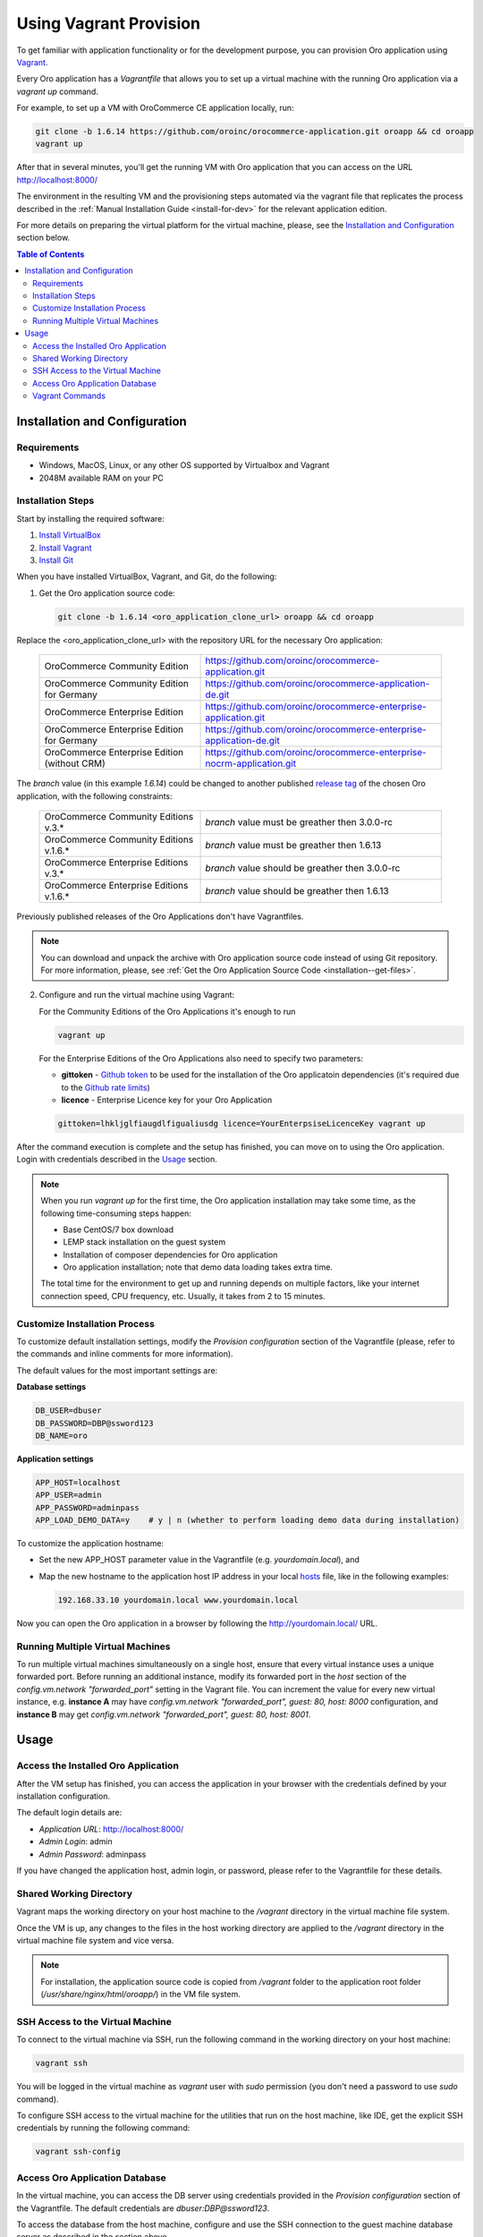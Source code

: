 .. _vagrant_installation:

Using Vagrant Provision
=======================

To get familiar with application functionality or for the development purpose, you can provision Oro application using `Vagrant <https://www.vagrantup.com/>`_.

Every Oro application has a *Vagrantfile* that allows you to set up a virtual machine with the running Oro application via a `vagrant up` command.

For example, to set up a VM with OroCommerce CE application locally, run:

.. code:: bash

    git clone -b 1.6.14 https://github.com/oroinc/orocommerce-application.git oroapp && cd oroapp
    vagrant up

After that in several minutes, you'll get the running VM with Oro application that you can access on the URL http://localhost:8000/

The environment in the resulting VM and the provisioning steps automated via the vagrant file that replicates the process described in the :ref:`Manual Installation Guide <install-for-dev>` for the relevant application edition.

For more details on preparing the virtual platform for the virtual machine, please, see the `Installation and Configuration`_ section below.

.. contents:: Table of Contents
   :local:
   :depth: 2

Installation and Configuration
------------------------------

Requirements
^^^^^^^^^^^^

* Windows, MacOS, Linux, or any other OS supported by Virtualbox and Vagrant
* 2048M available RAM on your PC

Installation Steps
^^^^^^^^^^^^^^^^^^

Start by installing the required software:

1. `Install VirtualBox <https://www.virtualbox.org/wiki/Downloads>`_
2. `Install Vagrant <https://www.vagrantup.com/docs/installation/>`_
3. `Install Git <https://www.atlassian.com/git/tutorials/install-git>`_

When you have installed VirtualBox, Vagrant, and Git, do the following:

1. Get the Oro application source code:

   .. code:: bash

      git clone -b 1.6.14 <oro_application_clone_url> oroapp && cd oroapp

Replace the <oro_application_clone_url> with the repository URL for the necessary Oro application:

   .. csv-table::
      :widths: 20, 30

      "OroCommerce Community Edition","https://github.com/oroinc/orocommerce-application.git"
      "OroCommerce Community Edition for Germany","https://github.com/oroinc/orocommerce-application-de.git"
      "OroCommerce Enterprise Edition","https://github.com/oroinc/orocommerce-enterprise-application.git"
      "OroCommerce Enterprise Edition for Germany","https://github.com/oroinc/orocommerce-enterprise-application-de.git"
      "OroCommerce Enterprise Edition (without CRM)","https://github.com/oroinc/orocommerce-enterprise-nocrm-application.git"

The *branch* value (in this example *1.6.14*) could be changed to another published `release tag <https://github.com/oroinc/orocommerce-application/releases>`_ of the chosen Oro application,
with the following constraints:

   .. csv-table::
      :widths: 20, 30

      "OroCommerce Community Editions v.3.*","*branch* value must be greather then 3.0.0-rc"
      "OroCommerce Community Editions v.1.6.*","*branch* value must be greather then 1.6.13"
      "OroCommerce Enterprise Editions v.3.*","*branch* value should be greather then 3.0.0-rc"
      "OroCommerce Enterprise Editions v.1.6.*","*branch* value should be greather then 1.6.13"

Previously published releases of the Oro Applications don't have Vagrantfiles.

.. note:: You can download and unpack the archive with Oro application source code instead of using Git repository. For more information, please, see :ref:`Get the Oro Application Source Code <installation--get-files>`.

2. Configure and run the virtual machine using Vagrant:

   For the Community Editions of the Oro Applications it's enough to run

   .. code:: bash
  
      vagrant up

   For the Enterprise Editions of the Oro Applications also need to specify two parameters:

   - **gittoken** - `Github token <https://github.com/settings/tokens>`_ to be used for the installation of the Oro applicatoin dependencies (it's required due to the `Github rate limits <https://getcomposer.org/doc/articles/troubleshooting.md#api-rate-limit-and-oauth-tokens>`_)
   - **licence** - Enterprise Licence key for your Oro Application

   .. code:: bash

      gittoken=lhkljglfiaugdlfigualiusdg licence=YourEnterpsiseLicenceKey vagrant up

After the command execution is complete and the setup has finished, you can move on to using the Oro application. Login with credentials described in the `Usage`_ section.

.. note:: When you run `vagrant up` for the first time, the Oro application installation may take some time, as the following time-consuming steps happen:

   * Base CentOS/7 box download 
   * LEMP stack installation on the guest system
   * Installation of composer dependencies for Oro application
   * Oro application installation; note that demo data loading takes extra time.

   The total time for the environment to get up and running depends on multiple factors, like your internet connection speed, CPU frequency, etc. Usually, it takes from 2 to 15 minutes.

Customize Installation Process
^^^^^^^^^^^^^^^^^^^^^^^^^^^^^^

To customize default installation settings, modify the `Provision configuration` section of the Vagrantfile (please, refer to the commands and inline comments for more information).

The default values for the most important settings are:

**Database settings**

.. code:: bash

   DB_USER=dbuser
   DB_PASSWORD=DBP@ssword123
   DB_NAME=oro

**Application settings**

.. code:: bash

   APP_HOST=localhost
   APP_USER=admin
   APP_PASSWORD=adminpass
   APP_LOAD_DEMO_DATA=y    # y | n (whether to perform loading demo data during installation)

To customize the application hostname:

* Set the new APP_HOST parameter value in the Vagrantfile (e.g. `yourdomain.local`), and
* Map the new hostname to the application host IP address in your local `hosts <https://en.wikipedia.org/wiki/Hosts_(file)>`_ file, like in the following examples:

  .. code:: bash

     192.168.33.10 yourdomain.local www.yourdomain.local

Now you can open the Oro application in a browser by following the http://yourdomain.local/ URL.

Running Multiple Virtual Machines
^^^^^^^^^^^^^^^^^^^^^^^^^^^^^^^^^

To run multiple virtual machines simultaneously on a single host, ensure that every virtual instance uses a unique forwarded port. Before running an additional instance, modify its forwarded port in the *host* section of the *config.vm.network "forwarded_port"* setting in the Vagrant file.  You can increment the value for every new virtual instance, e.g. **instance A** may have *config.vm.network "forwarded_port", guest: 80, host: 8000* configuration, and **instance B** may get *config.vm.network "forwarded_port", guest: 80, host: 8001*.

Usage
-----

Access the Installed Oro Application
^^^^^^^^^^^^^^^^^^^^^^^^^^^^^^^^^^^^

After the VM setup has finished, you can access the application in your browser with the credentials defined by your installation configuration.

The default login details are:

* *Application URL*: http://localhost:8000/
* *Admin Login*: admin
* *Admin Password*: adminpass

If you have changed the application host, admin login, or password, please refer to the Vagrantfile for these details.

Shared Working Directory
^^^^^^^^^^^^^^^^^^^^^^^^

Vagrant maps the working directory on your host machine to the */vagrant* directory in the virtual machine file system.

Once the VM is up, any changes to the files in the host working directory are applied to the */vagrant* directory in the virtual machine file system and vice versa.

.. note::

   For installation, the application source code is copied from */vagrant* folder to the application root folder (*/usr/share/nginx/html/oroapp/*) in the VM file system.

SSH Access to the Virtual Machine
^^^^^^^^^^^^^^^^^^^^^^^^^^^^^^^^^

To connect to the virtual machine via SSH, run the following command in the working directory on your host machine:

.. code:: bash

   vagrant ssh

You will be logged in the virtual machine as *vagrant* user with *sudo* permission (you don't need a password to use *sudo* command).

To configure SSH access to the virtual machine for the utilities that run on the host machine, like IDE, get the explicit SSH credentials by running the following command:

.. code:: bash

   vagrant ssh-config

Access Oro Application Database
^^^^^^^^^^^^^^^^^^^^^^^^^^^^^^^

In the virtual machine, you can access the DB server using credentials provided in the *Provision configuration* section of
the Vagrantfile. The default credentials are *dbuser:DBP@ssword123*.

To access the database from the host machine, configure and use the SSH connection to the guest machine database server as described in the section above.

Vagrant Сommands
^^^^^^^^^^^^^^^^

* `vagrant up` -- Creates and configures the virtual machine according to the vagrantfile. Unless the `vagrant destroy` has been launched, on the consecutive runs, `vagrant up` powers on the virtual machine. The provisioning script defined in `config.vm.provision` variable in the Vagrantfile is run only once.

* `vagrant halt` -- Stops the virtual machine and saves the virtual machine image (without the current RAM state) to the host hard drive.

* `vagrant suspend` -- Stops the virtual machine and saves the virtual machine image and the current RAM state the host hard drive.

* `vagrant destroy` -- Destroys the VM and frees the resources of the host machine.

For more information, please see the `official Vagrant documentation <https://www.vagrantup.com/docs/>`_.
